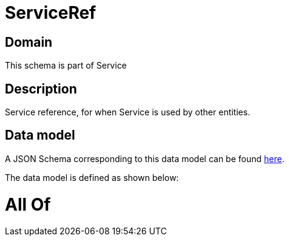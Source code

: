 = ServiceRef

[#domain]
== Domain

This schema is part of Service

[#description]
== Description

Service reference, for when Service is used by other entities.


[#data_model]
== Data model

A JSON Schema corresponding to this data model can be found https://tmforum.org[here].

The data model is defined as shown below:


= All Of 
